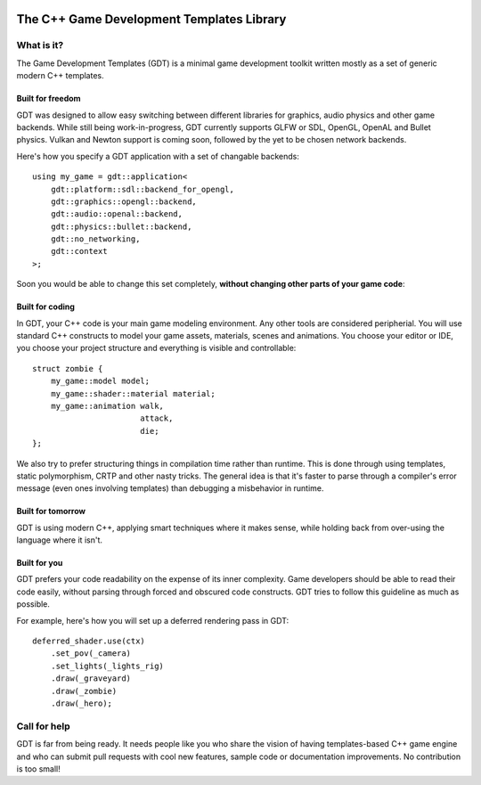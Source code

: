 .. image:: https://raw.githubusercontent.com/rlofc/GameDevTemplates/master/docs/images/gdt.png
    :align: center

The C++ Game Development Templates Library
==========================================

What is it?
-----------

The Game Development Templates (GDT) is a minimal game 
development toolkit written mostly as a set of generic modern C++ templates.

Built for freedom
~~~~~~~~~~~~~~~~~

GDT was designed to allow easy switching between different libraries for 
graphics, audio physics and other game backends.
While still being work-in-progress, GDT currently supports GLFW or SDL, OpenGL,
OpenAL and Bullet physics. Vulkan and Newton support is coming soon, followed
by the yet to be chosen network backends.

Here's how you specify a GDT application with a set of changable backends:

::

    using my_game = gdt::application<
        gdt::platform::sdl::backend_for_opengl,
        gdt::graphics::opengl::backend,
        gdt::audio::openal::backend,
        gdt::physics::bullet::backend,
        gdt::no_networking,
        gdt::context
    >;


Soon you would be able to change this set completely,
**without changing other parts of your game code**:


Built for coding
~~~~~~~~~~~~~~~~

In GDT, your C++ code is your main game modeling environment.
Any other tools are considered peripherial. You will use standard C++
constructs to model your game assets, materials, scenes and animations.
You choose your editor or IDE, you choose your project structure and 
everything is visible and controllable:

::

    struct zombie {
        my_game::model model;
        my_game::shader::material material;
        my_game::animation walk,
                           attack,
                           die;
    };

We also try to prefer structuring things in compilation time rather than runtime.
This is done through using templates, static polymorphism, CRTP and other nasty
tricks. The general idea is that it's faster to parse through a compiler's error
message (even ones involving templates) than debugging a misbehavior in runtime.

Built for tomorrow
~~~~~~~~~~~~~~~~~~
GDT is using modern C++, applying smart techniques where it makes sense,
while holding back from over-using the language where it isn't.

Built for you
~~~~~~~~~~~~~

GDT prefers your code readability on the expense of its inner complexity.
Game developers should be able to read their code easily, without parsing
through forced and obscured code constructs. GDT tries to follow this guideline
as much as possible.

For example, here's how you will set up a deferred rendering pass in GDT:

::
    
    deferred_shader.use(ctx)
        .set_pov(_camera)
        .set_lights(_lights_rig)
        .draw(_graveyard)
        .draw(_zombie)
        .draw(_hero);


Call for help
-------------

GDT is far from being ready. It needs people like you who
share the vision of having templates-based C++ game engine and who can
submit pull requests with cool new features, sample code or documentation
improvements. No contribution is too small!

